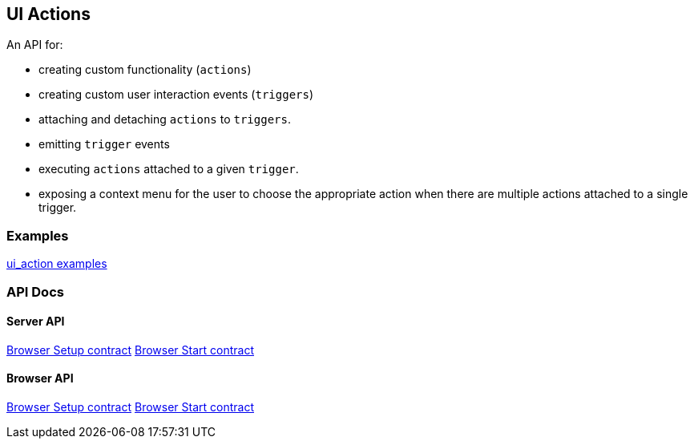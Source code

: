 [[uiactions-plugin]]
== UI Actions

An API for:

- creating custom functionality (`actions`)
- creating custom user interaction events (`triggers`)
- attaching and detaching `actions` to `triggers`.
- emitting `trigger` events
- executing `actions` attached to a given `trigger`.
- exposing a context menu for the user to choose the appropriate action when there are multiple actions attached to a single trigger.

=== Examples

https://github.com/elastic/kibana/blob/master/examples/ui_action_examples/README.md[ui_action examples]

=== API Docs

==== Server API
https://github.com/elastic/kibana/blob/master/docs/development/plugins/ui_actions/server/kibana-plugin-plugins-ui_actions-server.uiactionssetup.md[Browser Setup contract]
https://github.com/elastic/kibana/blob/master/docs/development/plugins/ui_actions/server/kibana-plugin-plugins-ui_actions-server.uiactionsstart.md[Browser Start contract]

==== Browser API
https://github.com/elastic/kibana/blob/master/docs/development/plugins/ui_actions/public/kibana-plugin-plugins-ui_actions-public.uiactionssetup.md[Browser Setup contract]
https://github.com/elastic/kibana/blob/master/docs/development/plugins/ui_actions/public/kibana-plugin-plugins-ui_actions-public.uiactionsstart.md[Browser Start contract]

